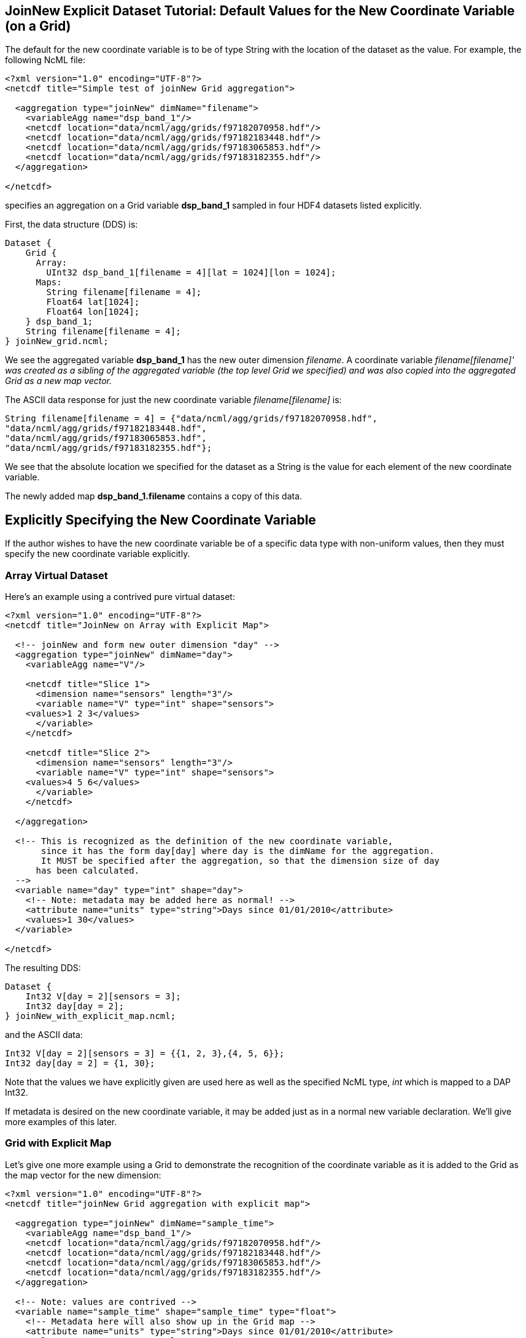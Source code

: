 //= JoinNew Explicit Dataset Tutorial - OPeNDAP Documentation
//:Leonard Porrello <lporrel@gmail.com>:
//{docdate}
//:numbered:
//:toc:

== JoinNew Explicit Dataset Tutorial: Default Values for the New Coordinate Variable (on a Grid)

The default for the new coordinate variable is to be of type String with
the location of the dataset as the value. For example, the following
NcML file:

---------------------------------------------------------------
<?xml version="1.0" encoding="UTF-8"?>
<netcdf title="Simple test of joinNew Grid aggregation">
  
  <aggregation type="joinNew" dimName="filename">
    <variableAgg name="dsp_band_1"/> 
    <netcdf location="data/ncml/agg/grids/f97182070958.hdf"/> 
    <netcdf location="data/ncml/agg/grids/f97182183448.hdf"/> 
    <netcdf location="data/ncml/agg/grids/f97183065853.hdf"/>  
    <netcdf location="data/ncml/agg/grids/f97183182355.hdf"/> 
  </aggregation> 
  
</netcdf>
---------------------------------------------------------------

specifies an aggregation on a Grid variable *dsp_band_1* sampled in four
HDF4 datasets listed explicitly.

First, the data structure (DDS) is:

----------------------------------------------------------------
Dataset {
    Grid {
      Array:
        UInt32 dsp_band_1[filename = 4][lat = 1024][lon = 1024];
      Maps:
        String filename[filename = 4];
        Float64 lat[1024];
        Float64 lon[1024];
    } dsp_band_1;
    String filename[filename = 4];
} joinNew_grid.ncml;
----------------------------------------------------------------

We see the aggregated variable *dsp_band_1* has the new outer dimension
__filename__. A coordinate variable _filename[filename]' was created as
a sibling of the aggregated variable (the top level Grid we specified)
and was also copied into the aggregated Grid as a new map vector._

The ASCII data response for just the new coordinate variable
_filename[filename]_ is:

-------------------------------------------------------------------------
String filename[filename = 4] = {"data/ncml/agg/grids/f97182070958.hdf", 
"data/ncml/agg/grids/f97182183448.hdf", 
"data/ncml/agg/grids/f97183065853.hdf", 
"data/ncml/agg/grids/f97183182355.hdf"};
-------------------------------------------------------------------------

We see that the absolute location we specified for the dataset as a
String is the value for each element of the new coordinate variable.

The newly added map *dsp_band_1.filename* contains a copy of this data.

== Explicitly Specifying the New Coordinate Variable

If the author wishes to have the new coordinate variable be of a
specific data type with non-uniform values, then they must specify the
new coordinate variable explicitly.

=== Array Virtual Dataset

Here's an example using a contrived pure virtual dataset:

------------------------------------------------------------------------------------
<?xml version="1.0" encoding="UTF-8"?>
<netcdf title="JoinNew on Array with Explicit Map">

  <!-- joinNew and form new outer dimension "day" -->
  <aggregation type="joinNew" dimName="day">
    <variableAgg name="V"/>

    <netcdf title="Slice 1">
      <dimension name="sensors" length="3"/>
      <variable name="V" type="int" shape="sensors">
    <values>1 2 3</values>
      </variable>
    </netcdf>

    <netcdf title="Slice 2">
      <dimension name="sensors" length="3"/>
      <variable name="V" type="int" shape="sensors">
    <values>4 5 6</values>
      </variable>
    </netcdf>

  </aggregation>

  <!-- This is recognized as the definition of the new coordinate variable, 
       since it has the form day[day] where day is the dimName for the aggregation. 
       It MUST be specified after the aggregation, so that the dimension size of day
      has been calculated.
  -->
  <variable name="day" type="int" shape="day">
    <!-- Note: metadata may be added here as normal! -->
    <attribute name="units" type="string">Days since 01/01/2010</attribute>
    <values>1 30</values>
  </variable>
         
</netcdf>
------------------------------------------------------------------------------------

The resulting DDS:

----------------------------------
Dataset {
    Int32 V[day = 2][sensors = 3];
    Int32 day[day = 2];
} joinNew_with_explicit_map.ncml;
----------------------------------

and the ASCII data:

------------------------------------------------------
Int32 V[day = 2][sensors = 3] = {{1, 2, 3},{4, 5, 6}};
Int32 day[day = 2] = {1, 30};
------------------------------------------------------

Note that the values we have explicitly given are used here as well as
the specified NcML type, _int_ which is mapped to a DAP Int32.

If metadata is desired on the new coordinate variable, it may be added
just as in a normal new variable declaration. We'll give more examples
of this later.

=== Grid with Explicit Map

Let's give one more example using a Grid to demonstrate the recognition
of the coordinate variable as it is added to the Grid as the map vector
for the new dimension:

---------------------------------------------------------------------------
<?xml version="1.0" encoding="UTF-8"?>
<netcdf title="joinNew Grid aggregation with explicit map">
  
  <aggregation type="joinNew" dimName="sample_time">
    <variableAgg name="dsp_band_1"/> 
    <netcdf location="data/ncml/agg/grids/f97182070958.hdf"/> 
    <netcdf location="data/ncml/agg/grids/f97182183448.hdf"/> 
    <netcdf location="data/ncml/agg/grids/f97183065853.hdf"/>  
    <netcdf location="data/ncml/agg/grids/f97183182355.hdf"/> 
  </aggregation> 
  
  <!-- Note: values are contrived -->
  <variable name="sample_time" shape="sample_time" type="float">
    <!-- Metadata here will also show up in the Grid map -->
    <attribute name="units" type="string">Days since 01/01/2010</attribute>
    <values>100 200 400 1000</values>
  </variable>

</netcdf>
---------------------------------------------------------------------------

This produces the DDS:

-------------------------------------------------------------------
Dataset {
    Grid {
      Array:
        UInt32 dsp_band_1[sample_time = 4][lat = 1024][lon = 1024];
      Maps:
        Float32 sample_time[sample_time = 4];
        Float64 lat[1024];
        Float64 lon[1024];
    } dsp_band_1;
    Float32 sample_time[sample_time = 4];
} joinNew_grid_explicit_map.ncml;
-------------------------------------------------------------------

You can see the explicit coordinate variable *sample_time* was found as
the sibling of the aggregated Grid as was added as the new map vector
for the Grid.

The values for the projected coordinate variables are as expected:

-------------------------------------------------------------
Float32 sample_time[sample_time = 4] = {100, 200, 400, 1000};
-------------------------------------------------------------

=== Errors

It is a Parse Error to:

* Give a different number of values for the explicit coordinate variable
than their are specified datasets
* Specify the new coordinate variable prior to the <aggregation> element
since the dimension size is not yet known


== Autogenerated Uniform Numeric Values

If the number of datasets might vary (for example, if a <scan> element,
described later, is used), but the values are uniform, the
start/increment version of the <values> element may be used to generate
the values for the new coordinate variable. For example:

-------------------------------------------------------------------------------
<?xml version="1.0" encoding="UTF-8"?>
<netcdf title="JoinNew on Array with Explicit Autogenerated Map">

  <aggregation type="joinNew" dimName="day">
    <variableAgg name="V"/>

    <netcdf title="Slice 1">
      <dimension name="sensors" length="3"/>
      <variable name="V" type="int" shape="sensors">
    <values>1 2 3</values>
      </variable>
    </netcdf>

    <netcdf title="Slice 2">
      <dimension name="sensors" length="3"/>
      <variable name="V" type="int" shape="sensors">
    <values>4 5 6</values>
      </variable>
    </netcdf>

  </aggregation>

  <!-- Explicit coordinate variable definition -->
  <variable name="day" type="int" shape="day">
    <attribute name="units" type="string" value="days since 2000-01-01 00:00"/>
    <!-- We sample once a week... -->
    <values start="1" increment="7"/>
  </variable>
         
</netcdf>
-------------------------------------------------------------------------------

The DDS is the same as before and the coordinate variable is generated
as expected:

----------------------------------------------------
Int32 sample_time[sample_time = 4] = {1, 8, 15, 22};
----------------------------------------------------

Note that this form is useful for uniform sampled datasets (or if only a
numeric index is desired) where the variable need not be changed as
datasets are added. It is especially useful for a <scan> element that
refers to a dynamic number of files that can be described with a
uniformly varying index.

== Explicitly Using coordValue Attribute of <netcdf>

The _netcdf@coordValue_ may be used to specify the value for the given
dataset right where the dataset is declared. This attribute will cause a
coordinate variable to be automatically generated with the given values
for each dataset filled in. The new coordinate variable will be of type
*double* if the coordValue's can all be parsed as a number, otherwise
they will be of type **String**.

=== String coordValue Example

------------------------------------------------------------------------------------
<?xml version="1.0" encoding="UTF-8"?>
<netcdf title="joinNew Aggregation with explicit string coordValue">
  
  <aggregation type="joinNew" dimName="source">
    <variableAgg name="u"/>
    <variableAgg name="v"/>

    <!-- Same dataset a few times, but with different coordVal -->
    <netcdf title="Dataset 1" location="data/ncml/fnoc1.nc" coordValue="Station_1"/>
    <netcdf title="Dataset 2" location="data/ncml/fnoc1.nc" coordValue="Station_2"/>
    <netcdf title="Dataset 3" location="data/ncml/fnoc1.nc" coordValue="Station_3"/>
  </aggregation>

</netcdf>
------------------------------------------------------------------------------------

This results in the following DDS:

---------------------------------------------------------
Dataset {
    Int16 u[source = 3][time_a = 16][lat = 17][lon = 21];
    Int16 v[source = 3][time_a = 16][lat = 17][lon = 21];
    Float32 lat[lat = 17];
    Float32 lon[lon = 21];
    Float32 time[time = 16];
    String source[source = 3];
} joinNew_string_coordVal.ncml;
---------------------------------------------------------

and ASCII data response of the projected coordinate variable is:

--------------------------------------------------------------------
String source[source = 3] = {"Station_1", "Station_2", "Station_3"};
--------------------------------------------------------------------

as we specified.

=== Numeric (double) Use of coordValue

If the first _coordValue_ can be successfully parsed as a double numeric
type, then a coordinate variable of type double (Float64) is created and
all remaining _coordValue_ specifications *must* be parsable as a double
or a Parse Error is thrown.

Using the same example but with numbers instead:

------------------------------------------------------------------------------
<?xml version="1.0" encoding="UTF-8"?>
<netcdf title="joinNew Aggregation with numeric coordValue">
  
  <aggregation type="joinNew" dimName="source">
    <variableAgg name="u"/>
    <variableAgg name="v"/>

    <!-- Same dataset a few times, but with different coordVal -->
    <netcdf title="Dataset 1" location="data/ncml/fnoc1.nc" coordValue="1.2"/>
    <netcdf title="Dataset 2" location="data/ncml/fnoc1.nc" coordValue="3.4"/>
    <netcdf title="Dataset 3" location="data/ncml/fnoc1.nc" coordValue="5.6"/>

  </aggregation>
</netcdf>
------------------------------------------------------------------------------

This time we see that a Float64 array is created:

---------------------------------------------------------
Dataset {
    Int16 u[source = 3][time_a = 16][lat = 17][lon = 21];
    Int16 v[source = 3][time_a = 16][lat = 17][lon = 21];
    Float32 lat[lat = 17];
    Float32 lon[lon = 21];
    Float32 time[time = 16];
    Float64 source[source = 3];
} joinNew_numeric_coordValue.ncml;
---------------------------------------------------------

The values we specified are in the coordinate variable ASCII data:

---------------------------------------------
Float64 source[source = 3] = {1.2, 3.4, 5.6};
---------------------------------------------
